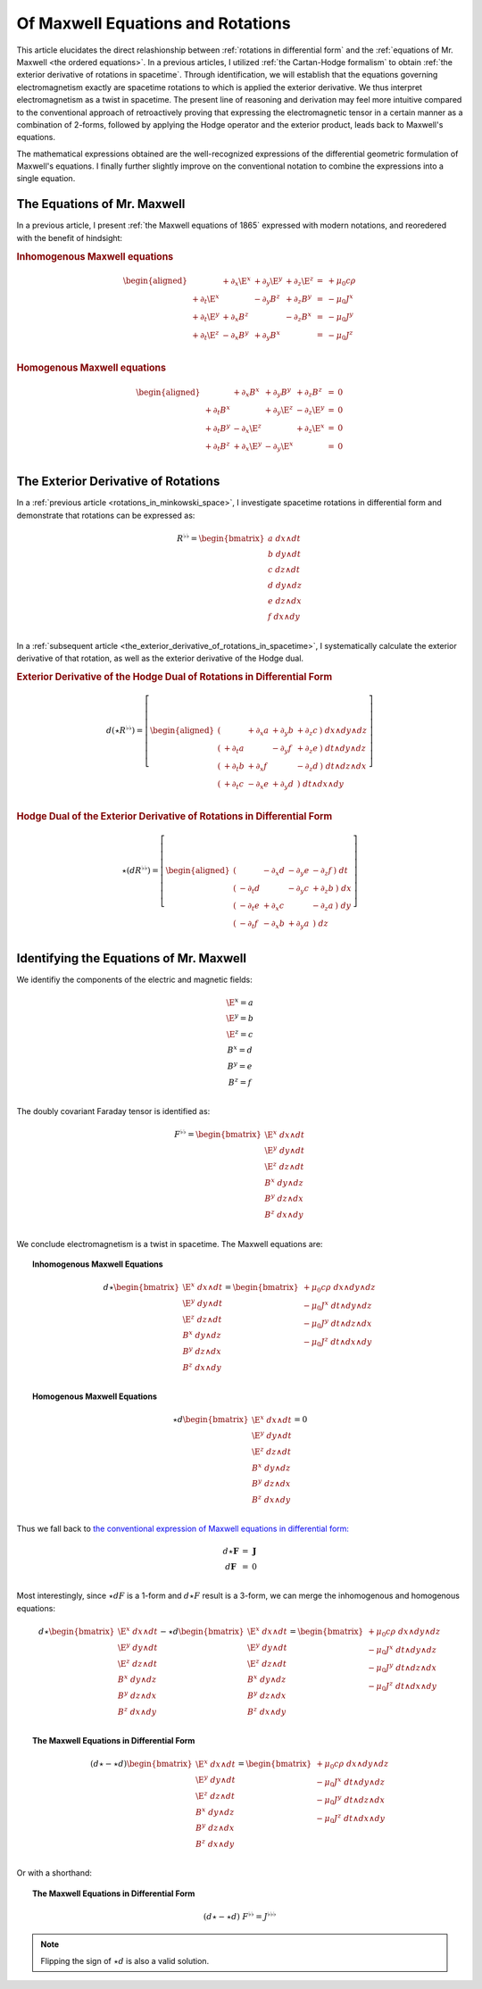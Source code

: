 .. Theoretical Universe (c) by Stéphane Haussler

.. Theoretical Universe is licensed under a Creative Commons Attribution 4.0
.. International License. You should have received a copy of the license along
.. with this work. If not, see <https://creativecommons.org/licenses/by/4.0/>.

.. _of_maxwell_equations_and_rotations:

Of Maxwell Equations and Rotations
==================================

.. rst-class:: custom-author

   by Stéphane Haussler

This article elucidates the direct relashionship between :ref:`rotations in
differential form` and the :ref:`equations of Mr. Maxwell <the ordered
equations>`. In a previous articles, I utilized :ref:`the Cartan-Hodge
formalism` to obtain :ref:`the exterior derivative of rotations in spacetime`.
Through identification, we will establish that the equations governing
electromagnetism exactly are spacetime rotations to which is applied the
exterior derivative. We thus interpret electromagnetism as a twist in spacetime.
The present line of reasoning and derivation may feel more intuitive compared to
the conventional approach of retroactively proving that expressing the
electromagnetic tensor in a certain manner as a combination of 2-forms, followed
by applying the Hodge operator and the exterior product, leads back to Maxwell's
equations.

The mathematical expressions obtained are the well-recognized expressions of the
differential geometric formulation of Maxwell's equations. I finally further
slightly improve on the conventional notation to combine the expressions into a
single equation.

The Equations of Mr. Maxwell
----------------------------

.. {{{

In a previous article, I present :ref:`the Maxwell equations of 1865` expressed
with modern notations, and reoredered with the benefit of hindsight:

.. rubric:: Inhomogenous Maxwell equations

.. math::

   \begin{aligned}
                & + ∂_x \E^x & + ∂_y \E^y & + ∂_z \E^z & = & + μ_0 c ρ \\
     + ∂_t \E^x &            & - ∂_y  B^z & + ∂_z  B^y & = & - μ_0 J^x \\
     + ∂_t \E^y & + ∂_x  B^z &            & - ∂_z  B^x & = & - μ_0 J^y \\
     + ∂_t \E^z & - ∂_x  B^y & + ∂_y  B^x &            & = & - μ_0 J^z \\
   \end{aligned}

.. rubric:: Homogenous Maxwell equations

.. math::

   \begin{aligned}
                & + ∂_x  B^x & + ∂_y  B^y & + ∂_z  B^z & = & 0 \\
     + ∂_t  B^x &            & + ∂_y \E^z & - ∂_z \E^y & = & 0 \\
     + ∂_t  B^y & - ∂_x \E^z &            & + ∂_z \E^x & = & 0 \\
     + ∂_t  B^z & + ∂_x \E^y & - ∂_y \E^x &            & = & 0 \\
   \end{aligned}

.. }}}

The Exterior Derivative of Rotations
------------------------------------

.. {{{

In a :ref:`previous article <rotations_in_minkowski_space>`, I investigate
spacetime rotations in differential form and demonstrate that rotations can be
expressed as:

.. math::
   R^{♭♭} = \begin{bmatrix}
     a \; dx ∧ dt \\
     b \; dy ∧ dt \\
     c \; dz ∧ dt \\
     d \; dy ∧ dz \\
     e \; dz ∧ dx \\
     f \; dx ∧ dy \\
   \end{bmatrix}

In a :ref:`subsequent article
<the_exterior_derivative_of_rotations_in_spacetime>`, I systematically calculate
the exterior derivative of that rotation, as well as the exterior derivative of
the Hodge dual.

.. rubric:: Exterior Derivative of the Hodge Dual of Rotations in Differential
   Form

.. math::

   d( ⋆ R^{♭♭} ) = \left[ \begin{aligned}
       (&         & + ∂_x a & + ∂_y b & + ∂_z c \:) \; dx ∧ dy ∧ dz \\
       (& + ∂_t a &         & - ∂_y f & + ∂_z e \:) \; dt ∧ dy ∧ dz \\
       (& + ∂_t b & + ∂_x f &         & - ∂_z d \:) \; dt ∧ dz ∧ dx \\
       (& + ∂_t c & - ∂_x e & + ∂_y d &         \:) \; dt ∧ dx ∧ dy \\
   \end{aligned} \right]

.. rubric:: Hodge Dual of the Exterior Derivative of Rotations in Differential
   Form

.. math::

   ⋆ (dR^{♭♭}) = \left[ \begin{aligned}
       (&         & - ∂_x d & - ∂_y e & - ∂_z f \:) \; dt \\
       (& - ∂_t d &         & - ∂_y c & + ∂_z b \:) \; dx \\
       (& - ∂_t e & + ∂_x c &         & - ∂_z a \:) \; dy \\
       (& - ∂_t f & - ∂_x b & + ∂_y a &         \:) \; dz \\
   \end{aligned} \right]

.. }}}

Identifying the Equations of Mr. Maxwell
----------------------------------------

.. {{{

We identifiy the components of the electric and magnetic fields:

.. math::

   \begin{matrix}
     \E^x = a \\
     \E^y = b \\
     \E^z = c \\
      B^x = d \\
      B^y = e \\
      B^z = f \\
   \end{matrix}

The doubly covariant Faraday tensor is identified as:

.. math::
   F^{♭♭} = \begin{bmatrix}
     \E^x \; dx ∧ dt \\
     \E^y \; dy ∧ dt \\
     \E^z \; dz ∧ dt \\
      B^x \; dy ∧ dz \\
      B^y \; dz ∧ dx \\
      B^z \; dx ∧ dy \\
   \end{bmatrix}

We conclude electromagnetism is a twist in spacetime. The Maxwell equations are:

.. topic:: Inhomogenous Maxwell Equations

   .. math::

      d ⋆ \begin{bmatrix}
        \E^x \; dx ∧ dt \\ \E^y \; dy ∧ dt \\ \E^z \; dz ∧ dt \\
         B^x \; dy ∧ dz \\  B^y \; dz ∧ dx \\  B^z \; dx ∧ dy \\
      \end{bmatrix}
      = \begin{bmatrix}
          + μ_0 c ρ \; dx ∧ dy ∧ dz\\
          - μ_0 J^x \; dt ∧ dy ∧ dz\\
          - μ_0 J^y \; dt ∧ dz ∧ dx\\
          - μ_0 J^z \; dt ∧ dx ∧ dy\\
      \end{bmatrix}

.. topic:: Homogenous Maxwell Equations

   .. math::

      ⋆ d \begin{bmatrix}
          \E^x \; dx ∧ dt \\ \E^y \; dy ∧ dt \\ \E^z \; dz ∧ dt \\
           B^x \; dy ∧ dz \\  B^y \; dz ∧ dx \\  B^z \; dx ∧ dy \\
      \end{bmatrix}
      = 0

Thus we fall back to `the conventional expression of Maxwell equations in
differential form:
<https://en.m.wikipedia.org/wiki/Mathematical_descriptions_of_the_electromagnetic_field#Differential_forms_approach>`_

.. math::
   \begin{matrix}
       d⋆ \mathbf{F} &=& \mathbf{J} \\
       d \mathbf{F}  &=& 0          \\
   \end{matrix}

Most interestingly, since :math:`⋆dF` is a 1-form and :math:`d⋆F` result is a
3-form, we can merge the inhomogenous and homogenous equations:

.. math::

   d ⋆ \begin{bmatrix}
       \E^x \; dx ∧ dt \\
       \E^y \; dy ∧ dt \\
       \E^z \; dz ∧ dt \\
        B^x \; dy ∧ dz \\
        B^y \; dz ∧ dx \\
        B^z \; dx ∧ dy \\
   \end{bmatrix}
   - ⋆ d \begin{bmatrix}
       \E^x \; dx ∧ dt \\
       \E^y \; dy ∧ dt \\
       \E^z \; dz ∧ dt \\
        B^x \; dy ∧ dz \\
        B^y \; dz ∧ dx \\
        B^z \; dx ∧ dy \\
  \end{bmatrix}
   = \begin{bmatrix}
       + μ_0 c ρ \; dx ∧ dy ∧ dz\\
       - μ_0 J^x \; dt ∧ dy ∧ dz\\
       - μ_0 J^y \; dt ∧ dz ∧ dx\\
       - μ_0 J^z \; dt ∧ dx ∧ dy\\
   \end{bmatrix}

.. topic:: The Maxwell Equations in Differential Form

   .. math::

      (d ⋆ - ⋆ d ) \begin{bmatrix}
          \E^x \; dx ∧ dt \\
          \E^y \; dy ∧ dt \\
          \E^z \; dz ∧ dt \\
           B^x \; dy ∧ dz \\
           B^y \; dz ∧ dx \\
           B^z \; dx ∧ dy \\
      \end{bmatrix}
      = \begin{bmatrix}
          + μ_0 c ρ \; dx ∧ dy ∧ dz\\
          - μ_0 J^x \; dt ∧ dy ∧ dz\\
          - μ_0 J^y \; dt ∧ dz ∧ dx\\
          - μ_0 J^z \; dt ∧ dx ∧ dy\\
      \end{bmatrix}

Or with a shorthand:

.. topic:: The Maxwell Equations in Differential Form

   .. math:: (d ⋆ - ⋆ d) \; F^{♭♭} = J^{♭♭♭}

.. note::

   Flipping the sign of :math:`⋆ d` is also a valid solution.

.. }}}
